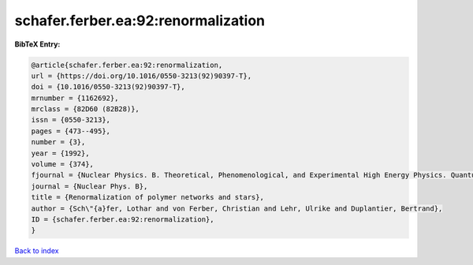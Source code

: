 schafer.ferber.ea:92:renormalization
====================================

.. :cite:t:`schafer.ferber.ea:92:renormalization`

.. bibliography:: ../../All.bib

**BibTeX Entry:**

.. code-block:: bibtex

   @article{schafer.ferber.ea:92:renormalization,
   url = {https://doi.org/10.1016/0550-3213(92)90397-T},
   doi = {10.1016/0550-3213(92)90397-T},
   mrnumber = {1162692},
   mrclass = {82D60 (82B28)},
   issn = {0550-3213},
   pages = {473--495},
   number = {3},
   year = {1992},
   volume = {374},
   fjournal = {Nuclear Physics. B. Theoretical, Phenomenological, and Experimental High Energy Physics. Quantum Field Theory and Statistical Systems},
   journal = {Nuclear Phys. B},
   title = {Renormalization of polymer networks and stars},
   author = {Sch\"{a}fer, Lothar and von Ferber, Christian and Lehr, Ulrike and Duplantier, Bertrand},
   ID = {schafer.ferber.ea:92:renormalization},
   }

`Back to index <../index>`_
